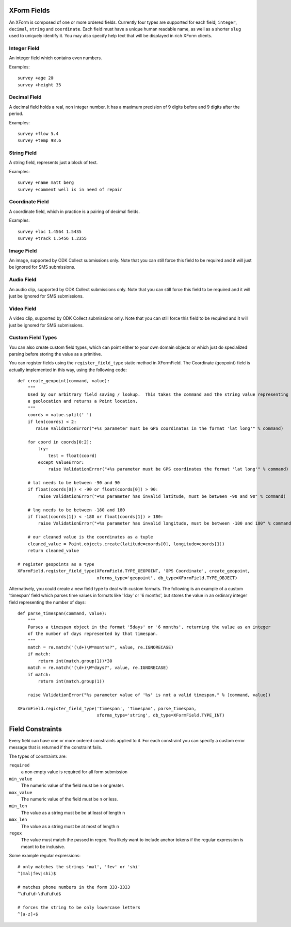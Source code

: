 
XForm Fields
===========================================

An XForm is composed of one or more ordered fields.  Currently four types are supported for each field, ``integer``, ``decimal``, ``string`` and ``coordinate``.  Each field must have a unique human readable name, as well as a shorter ``slug`` used to uniquely identify it.  You may also specify help text that will be displayed in rich XForm clients.


Integer Field
--------------

An integer field which contains even numbers.

Examples::
	
	survey +age 20
	survey +height 35

Decimal Field
--------------

A decimal field holds a real, non integer number.  It has a maximum precision of 9 digits before and 9 digits after the period.

Examples::
	
	survey +flow 5.4
	survey +temp 98.6

String Field
------------

A string field, represents just a block of text.

Examples::
	
	survey +name matt berg
	survey +comment well is in need of repair

Coordinate Field
----------------

A coordinate field, which in practice is a pairing of decimal fields.

Examples::

	survey +loc 1.4564 1.5435
	survey +track 1.5456 1.2355

Image Field
------------

An image, supported by ODK Collect submissions only.  Note that you can still force this field to be required and it will just be ignored for SMS submissions.

Audio Field
------------

An audio clip, supported by ODK Collect submissions only.  Note that you can still force this field to be required and it will just be ignored for SMS submissions.

Video Field
------------

A video clip, supported by ODK Collect submissions only.  Note that you can still force this field to be required and it will just be ignored for SMS submissions.

Custom Field Types
------------------

You can also create custom field types, which can point either to your own domain objects or which just do specialized parsing before storing the value as a primitive.

You can register fields using the ``register_field_type`` static method in XFormField.  The Coordinate (geopoint) field is actually implemented in this way, using the following code::

    def create_geopoint(command, value):
        """
        Used by our arbitrary field saving / lookup.  This takes the command and the string value representing
        a geolocation and returns a Point location.
        """
        coords = value.split(' ')
        if len(coords) < 2:
           raise ValidationError("+%s parameter must be GPS coordinates in the format 'lat long'" % command)

        for coord in coords[0:2]:
            try:
                test = float(coord)
            except ValueError:
                raise ValidationError("+%s parameter must be GPS coordinates the format 'lat long'" % command)
        
        # lat needs to be between -90 and 90
        if float(coords[0]) < -90 or float(coords[0]) > 90:
            raise ValidationError("+%s parameter has invalid latitude, must be between -90 and 90" % command)
        
        # lng needs to be between -180 and 180
        if float(coords[1]) < -180 or float(coords[1]) > 180:
            raise ValidationError("+%s parameter has invalid longitude, must be between -180 and 180" % command)

        # our cleaned value is the coordinates as a tuple
        cleaned_value = Point.objects.create(latitude=coords[0], longitude=coords[1])
        return cleaned_value

    # register geopoints as a type
    XFormField.register_field_type(XFormField.TYPE_GEOPOINT, 'GPS Coordinate', create_geopoint,
                                   xforms_type='geopoint', db_type=XFormField.TYPE_OBJECT)


Alternatively, you could create a new field type to deal with custom formats.  The following is an example of a custom 'timespan' field which parses time values in formats like '1day' or '6 months', but stores the value in an ordinary integer field representing the number of days::

        def parse_timespan(command, value):
            """
            Parses a timespan object in the format '5days' or '6 months', returning the value as an integer
            of the number of days represented by that timespan.
            """
            match = re.match("(\d+)\W*months?", value, re.IGNORECASE)
            if match:
                return int(match.group(1))*30
            match = re.match("(\d+)\W*days?", value, re.IGNORECASE)
            if match:
                return int(match.group(1))

            raise ValidationError("%s parameter value of '%s' is not a valid timespan." % (command, value))

        XFormField.register_field_type('timespan', 'Timespan', parse_timespan, 
                                       xforms_type='string', db_type=XFormField.TYPE_INT)



Field Constraints
==================

Every field can have one or more ordered constraints applied to it.  For each constraint you can specify a custom error message that is returned if the constraint fails.

The types of constraints are:

``required``
	a non empty value is required for all form submission

``min_value``
	The numeric value of the field must be n or greater.

``max_value``
	The numeric value of the field must be n or less.

``min_len``
	The value as a string must be be at least of length n

``max_len``
	The value as a string must be at most of length n

``regex``
	The value must match the passed in regex.  You likely want to include anchor tokens if the regular expression is meant to be inclusive.

Some example regular expressions::
	
	# only matches the strings 'mal', 'fev' or 'shi'
	^(mal|fev|shi)$

	# matches phone numbers in the form 333-3333
	^\d\d\d-\d\d\d\d$

	# forces the string to be only lowercase letters
	^[a-z]+$


